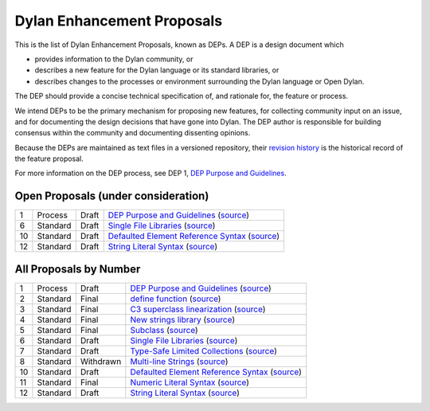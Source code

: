 ***************************
Dylan Enhancement Proposals
***************************

.. NOTE: Each proposal must be in the "All Proposals by Number" table,
   regardless of status.  Open proposals must ADDITIONALLY be in the
   "Open Proposals" table.

This is the list of Dylan Enhancement Proposals, known as DEPs. A DEP is a
design document which

* provides information to the Dylan community, or
* describes a new feature for the Dylan language or its standard libraries, or
* describes changes to the processes or environment surrounding the Dylan
  language or Open Dylan.

The DEP should provide a concise technical specification of, and rationale for,
the feature or process.

We intend DEPs to be the primary mechanism for proposing new features, for
collecting community input on an issue, and for documenting the design
decisions that have gone into Dylan.  The DEP author is responsible for
building consensus within the community and documenting dissenting opinions.

Because the DEPs are maintained as text files in a versioned repository, their
`revision history
<https://github.com/dylan-lang/website/tree/master/source/proposals>`_ is the
historical record of the feature proposal.

For more information on the DEP process, see DEP 1, `DEP Purpose and Guidelines
<dep-0001-dep-process.html>`_.


Open Proposals (under consideration)
====================================

==== ============= ========== =============================================
1    Process       Draft      `DEP Purpose and Guidelines <dep-0001-dep-process.html>`_  (`source <../_sources/proposals/dep-0001-dep-process.rst.txt>`__)
6    Standard      Draft      `Single File Libraries <dep-0006-single-file-library.html>`_  (`source <../_sources/proposals/dep-0006-single-file-library.rst.txt>`__)
10   Standard      Draft      `Defaulted Element Reference Syntax <dep-0010-element-otherwise.html>`_  (`source <../_sources/proposals/dep-0010-element-otherwise.rst.txt>`__)
12   Standard      Draft      `String Literal Syntax <dep-0012-string-literals.html>`_  (`source <../_sources/proposals/dep-0012-string-literals.rst.txt>`__)
==== ============= ========== =============================================


All Proposals by Number
=======================

==== ============= ========== =============================================
1    Process       Draft      `DEP Purpose and Guidelines <dep-0001-dep-process.html>`_  (`source <../_sources/proposals/dep-0001-dep-process.rst.txt>`__)
2    Standard      Final      `define function <dep-0002-define-function.html>`_ (`source <../_sources/proposals/dep-0002-define-function.rst.txt>`__)
3    Standard      Final      `C3 superclass linearization <dep-0003-c3-linearization.html>`_  (`source <../_sources/proposals/dep-0003-c3-linearization.rst.txt>`__)
4    Standard      Final      `New strings library <dep-0004-strings-library.html>`_  (`source <../_sources/proposals/dep-0004-strings-library.rst.txt>`__)
5    Standard      Final      `Subclass <dep-0005-subclass-function.html>`_  (`source <../_sources/proposals/dep-0005-subclass-function.rst.txt>`__)
6    Standard      Draft      `Single File Libraries <dep-0006-single-file-library.html>`_  (`source <../_sources/proposals/dep-0006-single-file-library.rst.txt>`__)
7    Standard      Draft      `Type-Safe Limited Collections <dep-0007-collection-type-safety.html>`_  (`source <../_sources/proposals/dep-0007-collection-type-safety.rst.txt>`__)
8    Standard      Withdrawn  `Multi-line Strings <dep-0008-multi-line-strings.html>`_  (`source <../_sources/proposals/dep-0008-multi-line-strings.rst.txt>`__)
10   Standard      Draft      `Defaulted Element Reference Syntax <dep-0010-element-otherwise.html>`_  (`source <../_sources/proposals/dep-0010-element-otherwise.rst.txt>`__)
11   Standard      Final      `Numeric Literal Syntax <dep-0011-numeric-literal-syntax.html>`_ (`source <../_sources/proposals/dep-0011-numeric-literal-syntax.rst.txt>`__)
12   Standard      Draft      `String Literal Syntax <dep-0012-string-literals.html>`_  (`source <../_sources/proposals/dep-0012-string-literals.rst.txt>`__)
==== ============= ========== =============================================
